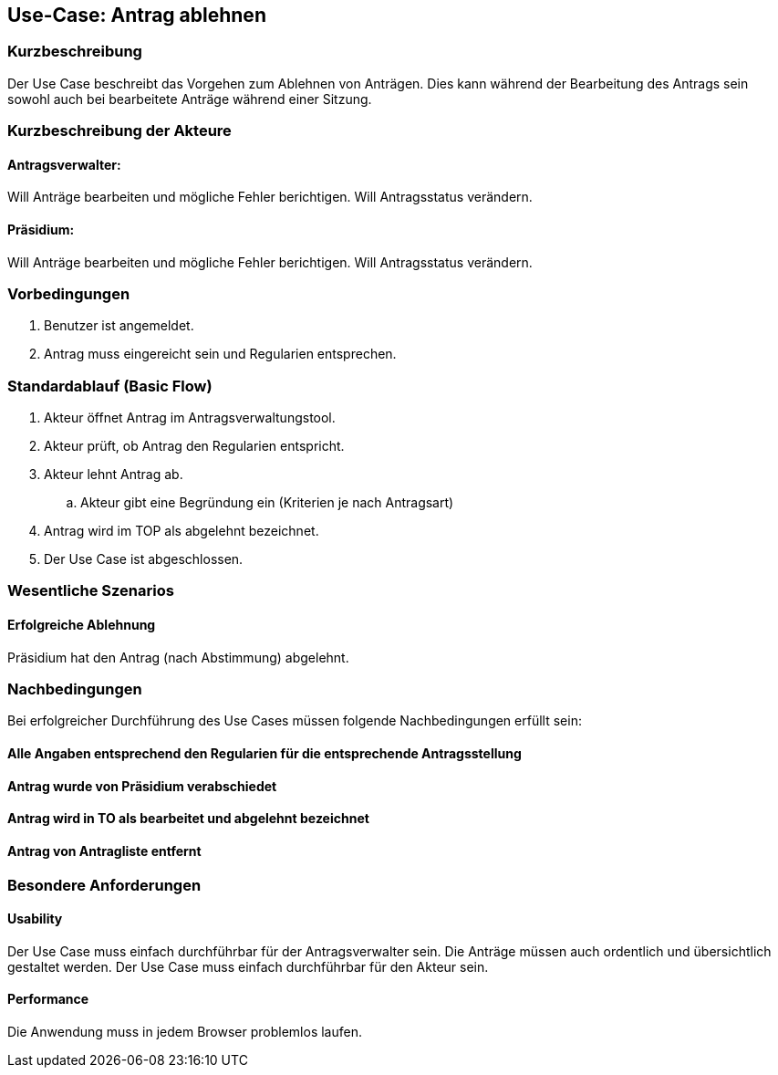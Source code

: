 //Nutzen Sie dieses Template als Grundlage für die Spezifikation *einzelner* Use-Cases. Diese lassen sich dann per Include in das Use-Case Model Dokument einbinden (siehe Beispiel dort).
== Use-Case: Antrag ablehnen
===	Kurzbeschreibung
//<Kurze Beschreibung des Use Case>
Der Use Case beschreibt das Vorgehen zum Ablehnen von Anträgen. Dies kann während der Bearbeitung des Antrags sein sowohl auch bei bearbeitete Anträge während einer Sitzung.

===	Kurzbeschreibung der Akteure

==== Antragsverwalter: 
Will Anträge bearbeiten und mögliche Fehler berichtigen. Will Antragsstatus verändern.

==== Präsidium: 
Will Anträge bearbeiten und mögliche Fehler berichtigen.
Will Antragsstatus verändern.


=== Vorbedingungen
//Vorbedingungen müssen erfüllt, damit der Use Case beginnen kann, z.B. Benutzer ist angemeldet, Warenkorb ist nicht leer...
. Benutzer ist angemeldet.
. Antrag muss eingereicht sein und Regularien entsprechen.


=== Standardablauf (Basic Flow)
//Der Standardablauf definiert die Schritte für den Erfolgsfall ("Happy Path")
.	Akteur öffnet Antrag im Antragsverwaltungstool.
.	Akteur prüft, ob Antrag den Regularien entspricht.
.	Akteur lehnt Antrag ab.
..  Akteur gibt eine Begründung ein (Kriterien je nach Antragsart)
.	Antrag wird im TOP als abgelehnt bezeichnet.
.	Der Use Case ist abgeschlossen.



=== Wesentliche Szenarios
//Szenarios sind konkrete Instanzen eines Use Case, d.h. mit einem konkreten Akteur und einem konkreten Durchlauf der o.g. Flows. Szenarios können als Vorstufe für die Entwicklung von Flows und/oder zu deren Validierung verwendet werden.

==== Erfolgreiche Ablehnung

Präsidium hat den Antrag (nach Abstimmung) abgelehnt.



===	Nachbedingungen
//Nachbedingungen beschreiben das Ergebnis des Use Case, z.B. einen bestimmten Systemzustand.
Bei erfolgreicher Durchführung des Use Cases müssen folgende Nachbedingungen erfüllt sein:

==== Alle Angaben entsprechend den Regularien für die entsprechende Antragsstellung

==== Antrag wurde von Präsidium verabschiedet 

==== Antrag wird in TO als bearbeitet und abgelehnt bezeichnet

==== Antrag von Antragliste entfernt


=== Besondere Anforderungen
//Besondere Anforderungen können sich auf nicht-funktionale Anforderungen wie z.B. einzuhaltende Standards, Qualitätsanforderungen oder Anforderungen an die Benutzeroberfläche beziehen.

==== Usability
Der Use Case muss einfach durchführbar für der Antragsverwalter sein. Die Anträge müssen auch ordentlich und übersichtlich gestaltet werden.
Der Use Case muss einfach durchführbar für den Akteur sein. 

==== Performance
Die Anwendung muss in jedem Browser problemlos laufen.
